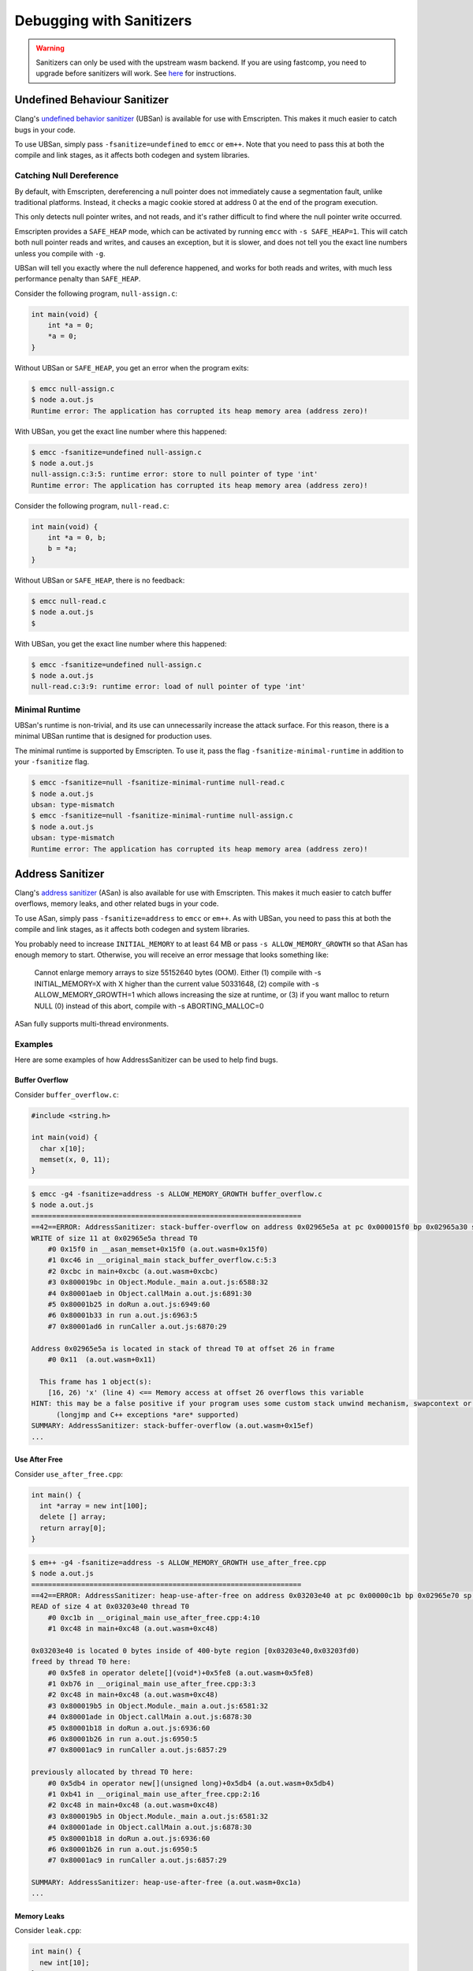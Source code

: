 .. _Sanitizers:

=========================
Debugging with Sanitizers
=========================

.. warning::

  Sanitizers can only be used with the upstream wasm backend. If you are
  using fastcomp, you need to upgrade before sanitizers will work.
  See here__ for instructions.

__ https://v8.dev/blog/emscripten-llvm-wasm#testing

.. _sanitizer_ubsan:

Undefined Behaviour Sanitizer
=============================

Clang's `undefined behavior sanitizer`__ (UBSan) is available for use with
Emscripten. This makes it much easier to catch bugs in your code.

__ https://clang.llvm.org/docs/UndefinedBehaviorSanitizer.html

To use UBSan, simply pass ``-fsanitize=undefined`` to ``emcc`` or ``em++``. Note
that you need to pass this at both the compile and link stages, as it affects
both codegen and system libraries.

Catching Null Dereference
-------------------------

By default, with Emscripten, dereferencing a null pointer does not immediately
cause a segmentation fault, unlike traditional platforms. Instead, it checks
a magic cookie stored at address 0 at the end of the program execution.

This only detects null pointer writes, and not reads, and it's rather difficult
to find where the null pointer write occurred.

Emscripten provides a ``SAFE_HEAP`` mode, which can be activated by running
``emcc`` with ``-s SAFE_HEAP=1``. This will catch both null pointer reads and
writes, and causes an exception, but it is slower, and does not tell you the
exact line numbers unless you compile with ``-g``.

UBSan will tell you exactly where the null deference happened, and works for
both reads and writes, with much less performance penalty than ``SAFE_HEAP``.

Consider the following program, ``null-assign.c``:

.. code-block:: c

  int main(void) {
      int *a = 0;
      *a = 0;
  }

Without UBSan or ``SAFE_HEAP``, you get an error when the program exits:

.. code-block:: console

  $ emcc null-assign.c
  $ node a.out.js
  Runtime error: The application has corrupted its heap memory area (address zero)!

With UBSan, you get the exact line number where this happened:

.. code-block:: console

  $ emcc -fsanitize=undefined null-assign.c
  $ node a.out.js
  null-assign.c:3:5: runtime error: store to null pointer of type 'int'
  Runtime error: The application has corrupted its heap memory area (address zero)!

Consider the following program, ``null-read.c``:

.. code-block:: c

  int main(void) {
      int *a = 0, b;
      b = *a;
  }

Without UBSan or ``SAFE_HEAP``, there is no feedback:

.. code-block:: console

  $ emcc null-read.c
  $ node a.out.js
  $

With UBSan, you get the exact line number where this happened:

.. code-block:: console

  $ emcc -fsanitize=undefined null-assign.c
  $ node a.out.js
  null-read.c:3:9: runtime error: load of null pointer of type 'int'

Minimal Runtime
---------------

UBSan's runtime is non-trivial, and its use can unnecessarily increase the
attack surface. For this reason, there is a minimal UBSan runtime that is
designed for production uses.

The minimal runtime is supported by Emscripten. To use it, pass the flag
``-fsanitize-minimal-runtime`` in addition to your ``-fsanitize`` flag.

.. code-block:: console

  $ emcc -fsanitize=null -fsanitize-minimal-runtime null-read.c
  $ node a.out.js
  ubsan: type-mismatch
  $ emcc -fsanitize=null -fsanitize-minimal-runtime null-assign.c
  $ node a.out.js
  ubsan: type-mismatch
  Runtime error: The application has corrupted its heap memory area (address zero)!

.. _sanitizer_asan:

Address Sanitizer
=================

Clang's `address sanitizer`__ (ASan) is also available for use with Emscripten.
This makes it much easier to catch buffer overflows, memory leaks, and other
related bugs in your code.

__ https://clang.llvm.org/docs/AddressSanitizer.html

To use ASan, simply pass ``-fsanitize=address`` to ``emcc`` or ``em++``. As
with UBSan, you need to pass this at both the compile and link stages,
as it affects both codegen and system libraries.

You probably need to increase ``INITIAL_MEMORY`` to at least 64 MB or pass
``-s ALLOW_MEMORY_GROWTH`` so that ASan has enough memory to start. Otherwise,
you will receive an error message that looks something like:

  Cannot enlarge memory arrays to size 55152640 bytes (OOM). Either (1) compile
  with  -s INITIAL_MEMORY=X  with X higher than the current value 50331648, (2)
  compile with  -s ALLOW_MEMORY_GROWTH=1  which allows increasing the size at
  runtime, or (3) if you want malloc to return NULL (0) instead of this abort,
  compile with  -s ABORTING_MALLOC=0

ASan fully supports multi-thread environments.

Examples
--------

Here are some examples of how AddressSanitizer can be used to help find bugs.

Buffer Overflow
^^^^^^^^^^^^^^^

Consider ``buffer_overflow.c``:

.. code-block:: c

  #include <string.h>

  int main(void) {
    char x[10];
    memset(x, 0, 11);
  }

.. code-block:: console

  $ emcc -g4 -fsanitize=address -s ALLOW_MEMORY_GROWTH buffer_overflow.c
  $ node a.out.js
  =================================================================
  ==42==ERROR: AddressSanitizer: stack-buffer-overflow on address 0x02965e5a at pc 0x000015f0 bp 0x02965a30 sp 0x02965a30
  WRITE of size 11 at 0x02965e5a thread T0
      #0 0x15f0 in __asan_memset+0x15f0 (a.out.wasm+0x15f0)
      #1 0xc46 in __original_main stack_buffer_overflow.c:5:3
      #2 0xcbc in main+0xcbc (a.out.wasm+0xcbc)
      #3 0x800019bc in Object.Module._main a.out.js:6588:32
      #4 0x80001aeb in Object.callMain a.out.js:6891:30
      #5 0x80001b25 in doRun a.out.js:6949:60
      #6 0x80001b33 in run a.out.js:6963:5
      #7 0x80001ad6 in runCaller a.out.js:6870:29

  Address 0x02965e5a is located in stack of thread T0 at offset 26 in frame
      #0 0x11  (a.out.wasm+0x11)

    This frame has 1 object(s):
      [16, 26) 'x' (line 4) <== Memory access at offset 26 overflows this variable
  HINT: this may be a false positive if your program uses some custom stack unwind mechanism, swapcontext or vfork
        (longjmp and C++ exceptions *are* supported)
  SUMMARY: AddressSanitizer: stack-buffer-overflow (a.out.wasm+0x15ef)
  ...

Use After Free
^^^^^^^^^^^^^^

Consider ``use_after_free.cpp``:

.. code-block:: cpp

  int main() {
    int *array = new int[100];
    delete [] array;
    return array[0];
  }

.. code-block:: console

  $ em++ -g4 -fsanitize=address -s ALLOW_MEMORY_GROWTH use_after_free.cpp
  $ node a.out.js
  =================================================================
  ==42==ERROR: AddressSanitizer: heap-use-after-free on address 0x03203e40 at pc 0x00000c1b bp 0x02965e70 sp 0x02965e7c
  READ of size 4 at 0x03203e40 thread T0
      #0 0xc1b in __original_main use_after_free.cpp:4:10
      #1 0xc48 in main+0xc48 (a.out.wasm+0xc48)

  0x03203e40 is located 0 bytes inside of 400-byte region [0x03203e40,0x03203fd0)
  freed by thread T0 here:
      #0 0x5fe8 in operator delete[](void*)+0x5fe8 (a.out.wasm+0x5fe8)
      #1 0xb76 in __original_main use_after_free.cpp:3:3
      #2 0xc48 in main+0xc48 (a.out.wasm+0xc48)
      #3 0x800019b5 in Object.Module._main a.out.js:6581:32
      #4 0x80001ade in Object.callMain a.out.js:6878:30
      #5 0x80001b18 in doRun a.out.js:6936:60
      #6 0x80001b26 in run a.out.js:6950:5
      #7 0x80001ac9 in runCaller a.out.js:6857:29

  previously allocated by thread T0 here:
      #0 0x5db4 in operator new[](unsigned long)+0x5db4 (a.out.wasm+0x5db4)
      #1 0xb41 in __original_main use_after_free.cpp:2:16
      #2 0xc48 in main+0xc48 (a.out.wasm+0xc48)
      #3 0x800019b5 in Object.Module._main a.out.js:6581:32
      #4 0x80001ade in Object.callMain a.out.js:6878:30
      #5 0x80001b18 in doRun a.out.js:6936:60
      #6 0x80001b26 in run a.out.js:6950:5
      #7 0x80001ac9 in runCaller a.out.js:6857:29

  SUMMARY: AddressSanitizer: heap-use-after-free (a.out.wasm+0xc1a)
  ...

Memory Leaks
^^^^^^^^^^^^

Consider ``leak.cpp``:

.. code-block:: cpp

  int main() {
    new int[10];
  }

.. code-block:: console

  $ em++ -g4 -fsanitize=address -s ALLOW_MEMORY_GROWTH -s EXIT_RUNTIME leak.cpp
  $ node a.out.js

  =================================================================
  ==42==ERROR: LeakSanitizer: detected memory leaks

  Direct leak of 40 byte(s) in 1 object(s) allocated from:
      #0 0x5ce5 in operator new[](unsigned long)+0x5ce5 (a.out.wasm+0x5ce5)
      #1 0xb24 in __original_main leak.cpp:2:3
      #2 0xb3a in main+0xb3a (a.out.wasm+0xb3a)
      #3 0x800019b8 in Object.Module._main a.out.js:6584:32
      #4 0x80001ae1 in Object.callMain a.out.js:6881:30
      #5 0x80001b1b in doRun a.out.js:6939:60
      #6 0x80001b29 in run a.out.js:6953:5
      #7 0x80001acc in runCaller a.out.js:6860:29

  SUMMARY: AddressSanitizer: 40 byte(s) leaked in 1 allocation(s).

Note that since leak checks take place at program exit, you must use
``-s EXIT_RUNTIME``, or invoke ``__lsan_do_leak_check`` or
``__lsan_do_recoverable_leak_check`` manually.

You can detect that AddressSanitizer is enabled and run ``__lsan_do_leak_check``
by doing:

.. code-block:: c

  #if defined(__has_feature)
  #if __has_feature(address_sanitizer)
    // code for ASan-enabled builds
    __lsan_do_leak_check();
  #endif
  #endif

This will be fatal if there are memory leaks. To check for memory leaks
and allow the process to continue running, use
``__lsan_do_recoverable_leak_check``.

Also, if you only want to check for memory leaks, you may use
``-fsanitize=leak`` instead of ``-fsanitize=address``. ``-fsanitize=leak``
does not instrument all memory accesses, and as a result is much faster than
``-fsanitize=address``.

Use After Return
^^^^^^^^^^^^^^^^

Consider ``use_after_return.c``:

.. code-block:: c

  #include <stdio.h>

  const char *__asan_default_options() {
    return "detect_stack_use_after_return=1";
  }

  int *f() {
    int buf[10];
    return buf;
  }

  int main() {
    *f() = 1;
  }

Note that to do this check, you have to use the ASan option
``detect_stack_use_after_return``. You may enable this option by declaring
a function called ``__asan_default_options`` like the example, or you can
define ``Module['ASAN_OPTIONS'] = 'detect_stack_use_after_return=1'`` in the
generated JavaScript. ``--pre-js`` is helpful here.

This option is fairly expensive because it converts stack allocations into
heap allocations, and these allocations are not reused so that future accesses
can cause traps. Hence, it is not enabled by default.

.. code-block:: console

  $ emcc -g4 -fsanitize=address -s ALLOW_MEMORY_GROWTH=1 use_after_return.c
  $ node a.out.js
  =================================================================
  ==42==ERROR: AddressSanitizer: stack-use-after-return on address 0x02a95010 at pc 0x00000d90 bp 0x02965f70 sp 0x02965f7c
  WRITE of size 4 at 0x02a95010 thread T0
      #0 0xd90 in __original_main use_after_return.c:13:10
      #1 0xe0a in main+0xe0a (a.out.wasm+0xe0a)

  Address 0x02a95010 is located in stack of thread T0 at offset 16 in frame
      #0 0x11  (a.out.wasm+0x11)

    This frame has 1 object(s):
      [16, 56) 'buf' (line 8) <== Memory access at offset 16 is inside this variable
  HINT: this may be a false positive if your program uses some custom stack unwind mechanism, swapcontext or vfork
        (longjmp and C++ exceptions *are* supported)
  SUMMARY: AddressSanitizer: stack-use-after-return (a.out.wasm+0xd8f)
  ...

Configuration
-------------

ASan can be configured via a ``--pre-js`` file:

.. code-block:: javascript

  Module.ASAN_OPTIONS = 'option1=a:option2=b';

For example, put the above snippet with your options into ``asan_options.js``,
and compile with ``--pre-js asan_options.js``.

For standalone LSan, use ``Module.LSAN_OPTIONS`` instead.

For a detailed understanding of the flags, see the `ASan documentation`__.
Please be warned that most flag combinations are not tested and may or may not
work.

__ https://github.com/google/sanitizers/wiki/AddressSanitizerFlags#run-time-flags

Disabling ``malloc``/``free`` Stack Traces
^^^^^^^^^^^^^^^^^^^^^^^^^^^^^^^^^^^^^^^^^^

In a program that uses ``malloc``/``free`` (or their C++ equivalent,
``operator new``/``operator delete``) very frequently, taking a stack trace at
all invocations to ``malloc``/``free`` can be very expensive. As a result, if
you find your program to be very slow when using ASan, you can try using the
option ``malloc_context_size=0``, like this:

.. code-block:: javascript

  Module.ASAN_OPTIONS = 'malloc_context_size=0';

This prevents ASan from reporting the location of memory leaks, as well as
offer insight into where the memory for a heap-based memory error originated,
but may provide tremendous speed ups.
